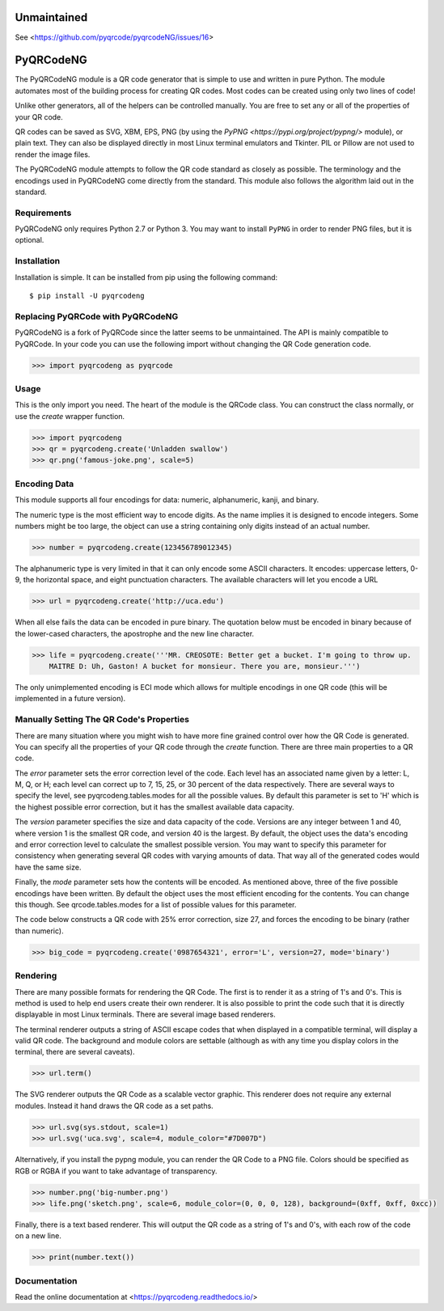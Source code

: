 Unmaintained
============

See <https://github.com/pyqrcode/pyqrcodeNG/issues/16>


PyQRCodeNG
==========

The PyQRCodeNG module is a QR code generator that is simple to use and written
in pure Python. The module automates most of the building process for
creating QR codes. Most codes can be created using only two lines of code!

Unlike other generators, all of the helpers can be controlled manually. You are
free to set any or all of the properties of your QR code.

QR codes can be saved as SVG, XBM, EPS, PNG (by using the
`PyPNG <https://pypi.org/project/pypng/>` module), or plain text. They can
also be displayed directly in most Linux terminal emulators and Tkinter. PIL
or Pillow are not used to render the image files.

The PyQRCodeNG module attempts to follow the QR code standard as closely as
possible. The terminology and the encodings used in PyQRCodeNG come directly
from the standard. This module also follows the algorithm laid out in the
standard.

Requirements
------------

PyQRCodeNG only requires Python 2.7 or Python 3. You may want to install
``PyPNG`` in order to render PNG files, but it is optional.

Installation
------------

Installation is simple. It can be installed from pip using the following
command::

    $ pip install -U pyqrcodeng


Replacing PyQRCode with PyQRCodeNG
----------------------------------

PyQRCodeNG is a fork of PyQRCode since the latter seems to be unmaintained.
The API is mainly compatible to PyQRCode. In your code you can use the following
import without changing the QR Code generation code.

.. code-block:: python

    >>> import pyqrcodeng as pyqrcode


Usage
-----

This is the only import you need. The heart of the module is the QRCode class.
You can construct the class normally, or use the *create* wrapper function.

.. code-block:: python

    >>> import pyqrcodeng
    >>> qr = pyqrcodeng.create('Unladden swallow')
    >>> qr.png('famous-joke.png', scale=5)


Encoding Data
-------------

This module supports all four encodings for data: numeric, alphanumeric, kanji,
and binary.

The numeric type is the most efficient way to encode digits. As the
name implies it is designed to encode integers. Some numbers might be too
large, the object can use a string containing only digits instead of an
actual number.

.. code-block:: python

    >>> number = pyqrcodeng.create(123456789012345)


The alphanumeric type is very limited in that it can only encode some ASCII
characters. It encodes: uppercase letters, 0-9, the horizontal space, and eight
punctuation characters. The available characters will let you encode a URL 

.. code-block:: python

    >>> url = pyqrcodeng.create('http://uca.edu')


When all else fails the data can be encoded in pure binary. The quotation below
must be encoded in binary because of the lower-cased characters, the apostrophe
and the new line character.


.. code-block:: python

    >>> life = pyqrcodeng.create('''MR. CREOSOTE: Better get a bucket. I'm going to throw up.
        MAITRE D: Uh, Gaston! A bucket for monsieur. There you are, monsieur.''')


The only unimplemented encoding is ECI mode which allows for multiple encodings in one QR
code (this will be implemented in a future version).

Manually Setting The QR Code's Properties
-----------------------------------------

There are many situation where you might wish to have more fine grained control
over how the QR Code is generated. You can specify all the properties of your
QR code through the *create* function. There are three main properties to a
QR code.

The *error* parameter sets the error correction level of the code. Each level
has an associated name given by a letter: L, M, Q, or H; each level can
correct up to 7, 15, 25, or 30 percent of the data respectively. There are
several ways to specify the level, see pyqrcodeng.tables.modes for all the
possible values. By default this parameter is set to 'H' which is the highest
possible error correction, but it has the smallest available data
capacity.

The *version* parameter specifies the size and data capacity of the
code. Versions are any integer between 1 and 40, where version 1 is
the smallest QR code, and version 40 is the largest. By default, the object
uses the data's encoding and error correction level to calculate the smallest
possible version. You may want to specify this parameter for consistency when
generating several QR codes with varying amounts of data. That way all of the
generated codes would have the same size.

Finally, the *mode* parameter sets how the contents will be encoded. As
mentioned above, three of the five possible encodings have been written. By
default the object uses the most efficient encoding for the contents. You can
change this though. See qrcode.tables.modes for a list of possible values
for this parameter.

The code below constructs a QR code with 25% error correction, size 27, and
forces the encoding to be binary (rather than numeric).

.. code-block:: python

    >>> big_code = pyqrcodeng.create('0987654321', error='L', version=27, mode='binary')


Rendering
---------

There are many possible formats for rendering the QR Code. The first is
to render it as a string of 1's and 0's. This is method is used to help end
users create their own renderer. It is also possible to print the
code such that it is directly displayable in most Linux terminals.
There are several image based renderers.

The terminal renderer outputs a string of ASCII escape codes that when
displayed in a compatible terminal, will display a valid QR code. The
background and module colors are settable (although as with any time you display
colors in the terminal, there are several caveats).

.. code-block:: python

    >>> url.term()


The SVG renderer outputs the QR Code as a scalable vector graphic. This
renderer does not require any external modules. Instead it hand draws the
QR code as a set paths.

.. code-block:: python

    >>> url.svg(sys.stdout, scale=1)
    >>> url.svg('uca.svg', scale=4, module_color="#7D007D")


Alternatively, if you install the pypng module, you can render the QR Code
to a PNG file. Colors should be specified as RGB or RGBA if you want to
take advantage of transparency.

.. code-block:: python

    >>> number.png('big-number.png')
    >>> life.png('sketch.png', scale=6, module_color=(0, 0, 0, 128), background=(0xff, 0xff, 0xcc))


Finally, there is a text based renderer. This will output the QR code as a
string of 1's and 0's, with each row of the code on a new line.

.. code-block:: python

    >>> print(number.text())


Documentation
-------------
Read the online documentation at <https://pyqrcodeng.readthedocs.io/>
